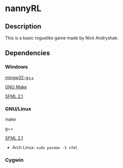 * nannyRL
** Description
   This is a basic roguelike game made by Nick Andryshak.
** Dependencies
*** Windows
    [[http://www.mingw.org/][mingw32-g++]]
    
    [[http://gnuwin32.sourceforge.net/packages/make.htm][GNU Make]]
    
    [[http://sfml-dev.org/download/sfml/2.1/][SFML 2.1]]
*** GNU/Linux
    make
    
    g++
    
    [[http://sfml-dev.org/download/sfml/2.1/][SFML 2.1]]
    - Arch Linux: =sudo pacman -S sfml=
*** Cygwin
